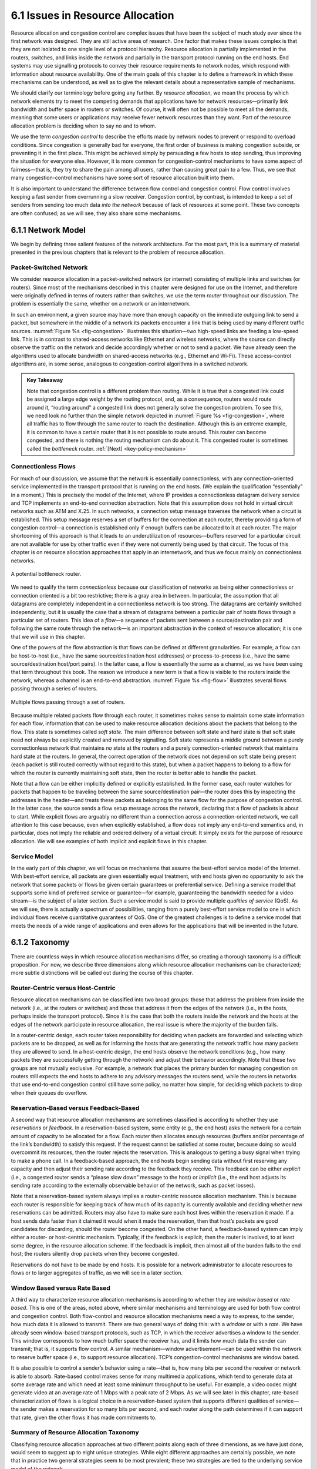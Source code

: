 6.1 Issues in Resource Allocation
=================================

Resource allocation and congestion control are complex issues that have
been the subject of much study ever since the first network was
designed. They are still active areas of research. One factor that makes
these issues complex is that they are not isolated to one single level
of a protocol hierarchy. Resource allocation is partially implemented in
the routers, switches, and links inside the network and partially in the
transport protocol running on the end hosts. End systems may use
signalling protocols to convey their resource requirements to network
nodes, which respond with information about resource availability. One
of the main goals of this chapter is to define a framework in which
these mechanisms can be understood, as well as to give the relevant
details about a representative sample of mechanisms.

We should clarify our terminology before going any further. By *resource
allocation*, we mean the process by which network elements try to meet
the competing demands that applications have for network
resources—primarily link bandwidth and buffer space in routers or
switches. Of course, it will often not be possible to meet all the
demands, meaning that some users or applications may receive fewer
network resources than they want. Part of the resource allocation
problem is deciding when to say no and to whom.

We use the term *congestion control* to describe the efforts made by
network nodes to prevent or respond to overload conditions. Since
congestion is generally bad for everyone, the first order of business is
making congestion subside, or preventing it in the first place. This
might be achieved simply by persuading a few hosts to stop sending, thus
improving the situation for everyone else. However, it is more common
for congestion-control mechanisms to have some aspect of fairness—that
is, they try to share the pain among all users, rather than causing
great pain to a few. Thus, we see that many congestion-control
mechanisms have some sort of resource allocation built into them.

It is also important to understand the difference between flow control
and congestion control. Flow control involves keeping a fast sender from
overrunning a slow receiver. Congestion control, by contrast, is
intended to keep a set of senders from sending too much data *into the
network* because of lack of resources at some point. These two concepts
are often confused; as we will see, they also share some mechanisms.

6.1.1 Network Model
-------------------

We begin by defining three salient features of the network architecture.
For the most part, this is a summary of material presented in the
previous chapters that is relevant to the problem of resource
allocation.

Packet-Switched Network
~~~~~~~~~~~~~~~~~~~~~~~

We consider resource allocation in a packet-switched network (or
internet) consisting of multiple links and switches (or routers). Since
most of the mechanisms described in this chapter were designed for use
on the Internet, and therefore were originally defined in terms of
routers rather than switches, we use the term *router* throughout our
discussion. The problem is essentially the same, whether on a network or
an internetwork.

In such an environment, a given source may have more than enough
capacity on the immediate outgoing link to send a packet, but somewhere
in the middle of a network its packets encounter a link that is being
used by many different traffic sources. :numref:`Figure %s <fig-congestion>`
illustrates this situation—two high-speed links are feeding a low-speed
link. This is in contrast to shared-access networks like Ethernet and
wireless networks, where the source can directly observe the traffic on
the network and decide accordingly whether or not to send a packet. We
have already seen the algorithms used to allocate bandwidth on
shared-access networks (e.g., Ethernet and Wi-Fi). These access-control
algorithms are, in some sense, analogous to congestion-control
algorithms in a switched network.

.. _key-congestion:
.. admonition:: Key Takeaway

   Note that congestion control is a different problem than routing.
   While it is true that a congested link could be assigned a large edge
   weight by the routing protocol, and, as a consequence, routers would
   route around it, “routing around” a congested link does not generally
   solve the congestion problem. To see this, we need look no further
   than the simple network depicted in :numref:`Figure %s <fig-congestion>`,
   where all traffic has to flow through the same router to reach the
   destination. Although this is an extreme example, it is common to
   have a certain router that it is not possible to route around. This
   router can become congested, and there is nothing the routing
   mechanism can do about it. This congested router is sometimes called
   the *bottleneck* router. :ref:`[Next] <key-policy-mechanism>`

Connectionless Flows
~~~~~~~~~~~~~~~~~~~~

For much of our discussion, we assume that the network is essentially
connectionless, with any connection-oriented service implemented in the
transport protocol that is running on the end hosts. (We explain the
qualification “essentially” in a moment.) This is precisely the model of
the Internet, where IP provides a connectionless datagram delivery
service and TCP implements an end-to-end connection abstraction. Note
that this assumption does not hold in virtual circuit networks such as
ATM and X.25. In such networks, a connection setup message traverses the
network when a circuit is established. This setup message reserves a set
of buffers for the connection at each router, thereby providing a form
of congestion control—a connection is established only if enough buffers
can be allocated to it at each router. The major shortcoming of this
approach is that it leads to an underutilization of resources—buffers
reserved for a particular circuit are not available for use by other
traffic even if they were not currently being used by that circuit. The
focus of this chapter is on resource allocation approaches that apply in
an internetwork, and thus we focus mainly on connectionless networks.
   
.. _fig-congestion:
.. figure:: figures/f06-01-9780123850591.png
   :width: 500px
   :align: center

   A potential bottleneck router.

We need to qualify the term *connectionless* because our classification
of networks as being either connectionless or connection oriented is a
bit too restrictive; there is a gray area in between. In particular, the
assumption that all datagrams are completely independent in a
connectionless network is too strong. The datagrams are certainly
switched independently, but it is usually the case that a stream of
datagrams between a particular pair of hosts flows through a particular
set of routers. This idea of a *flow*—a sequence of packets sent between
a source/destination pair and following the same route through the
network—is an important abstraction in the context of resource
allocation; it is one that we will use in this chapter.

One of the powers of the flow abstraction is that flows can be defined
at different granularities. For example, a flow can be host-to-host
(i.e., have the same source/destination host addresses) or
process-to-process (i.e., have the same source/destination host/port
pairs). In the latter case, a flow is essentially the same as a
channel, as we have been using that term throughout this book. The
reason we introduce a new term is that a flow is visible to the
routers inside the network, whereas a channel is an end-to-end
abstraction. :numref:`Figure %s <fig-flow>` illustrates several flows
passing through a series of routers.
   
.. _fig-flow:
.. figure:: figures/f06-02-9780123850591.png
   :width: 500px
   :align: center

   Multiple flows passing through a set of routers.
   
Because multiple related packets flow through each router, it sometimes
makes sense to maintain some state information for each flow,
information that can be used to make resource allocation decisions about
the packets that belong to the flow. This state is sometimes called
*soft state*. The main difference between soft state and hard state is
that soft state need not always be explicitly created and removed by
signalling. Soft state represents a middle ground between a purely
connectionless network that maintains *no* state at the routers and a
purely connection-oriented network that maintains hard state at the
routers. In general, the correct operation of the network does not
depend on soft state being present (each packet is still routed
correctly without regard to this state), but when a packet happens to
belong to a flow for which the router is currently maintaining soft
state, then the router is better able to handle the packet.

Note that a flow can be either implicitly defined or explicitly
established. In the former case, each router watches for packets that
happen to be traveling between the same source/destination pair—the
router does this by inspecting the addresses in the header—and treats
these packets as belonging to the same flow for the purpose of
congestion control. In the latter case, the source sends a flow setup
message across the network, declaring that a flow of packets is about to
start. While explicit flows are arguably no different than a connection
across a connection-oriented network, we call attention to this case
because, even when explicitly established, a flow does not imply any
end-to-end semantics and, in particular, does not imply the reliable and
ordered delivery of a virtual circuit. It simply exists for the purpose
of resource allocation. We will see examples of both implicit and
explicit flows in this chapter.

Service Model
~~~~~~~~~~~~~

In the early part of this chapter, we will focus on mechanisms that
assume the best-effort service model of the Internet. With best-effort
service, all packets are given essentially equal treatment, with end
hosts given no opportunity to ask the network that some packets or flows
be given certain guarantees or preferential service. Defining a service
model that supports some kind of preferred service or guarantee—for
example, guaranteeing the bandwidth needed for a video stream—is the
subject of a later section. Such a service model is said to provide
multiple *qualities of service* (QoS). As we will see, there is actually
a spectrum of possibilities, ranging from a purely best-effort service
model to one in which individual flows receive quantitative guarantees
of QoS. One of the greatest challenges is to define a service model that
meets the needs of a wide range of applications and even allows for the
applications that will be invented in the future.

6.1.2 Taxonomy
---------------

There are countless ways in which resource allocation mechanisms differ,
so creating a thorough taxonomy is a difficult proposition. For now, we
describe three dimensions along which resource allocation mechanisms can
be characterized; more subtle distinctions will be called out during the
course of this chapter.

Router-Centric versus Host-Centric
~~~~~~~~~~~~~~~~~~~~~~~~~~~~~~~~~~

Resource allocation mechanisms can be classified into two broad groups:
those that address the problem from inside the network (i.e., at the
routers or switches) and those that address it from the edges of the
network (i.e., in the hosts, perhaps inside the transport protocol).
Since it is the case that both the routers inside the network and the
hosts at the edges of the network participate in resource allocation,
the real issue is where the majority of the burden falls.

In a router-centric design, each router takes responsibility for
deciding when packets are forwarded and selecting which packets are to
be dropped, as well as for informing the hosts that are generating the
network traffic how many packets they are allowed to send. In a
host-centric design, the end hosts observe the network conditions (e.g.,
how many packets they are successfully getting through the network) and
adjust their behavior accordingly. Note that these two groups are not
mutually exclusive. For example, a network that places the primary
burden for managing congestion on routers still expects the end hosts to
adhere to any advisory messages the routers send, while the routers in
networks that use end-to-end congestion control still have some policy,
no matter how simple, for deciding which packets to drop when their
queues do overflow.

Reservation-Based versus Feedback-Based
~~~~~~~~~~~~~~~~~~~~~~~~~~~~~~~~~~~~~~~

A second way that resource allocation mechanisms are sometimes
classified is according to whether they use *reservations* or
*feedback*. In a reservation-based system, some entity (e.g., the end
host) asks the network for a certain amount of capacity to be allocated
for a flow. Each router then allocates enough resources (buffers and/or
percentage of the link’s bandwidth) to satisfy this request. If the
request cannot be satisfied at some router, because doing so would
overcommit its resources, then the router rejects the reservation. This
is analogous to getting a busy signal when trying to make a phone call.
In a feedback-based approach, the end hosts begin sending data without
first reserving any capacity and then adjust their sending rate
according to the feedback they receive. This feedback can be either
*explicit* (i.e., a congested router sends a “please slow down” message
to the host) or *implicit* (i.e., the end host adjusts its sending rate
according to the externally observable behavior of the network, such as
packet losses).

Note that a reservation-based system always implies a router-centric
resource allocation mechanism. This is because each router is
responsible for keeping track of how much of its capacity is currently
available and deciding whether new reservations can be admitted. Routers
may also have to make sure each host lives within the reservation it
made. If a host sends data faster than it claimed it would when it made
the reservation, then that host’s packets are good candidates for
discarding, should the router become congested. On the other hand, a
feedback-based system can imply either a router- or host-centric
mechanism. Typically, if the feedback is explicit, then the router is
involved, to at least some degree, in the resource allocation scheme. If
the feedback is implicit, then almost all of the burden falls to the end
host; the routers silently drop packets when they become congested.

Reservations do not have to be made by end hosts. It is possible for a
network administrator to allocate resources to flows or to larger
aggregates of traffic, as we will see in a later section.

Window Based versus Rate Based
~~~~~~~~~~~~~~~~~~~~~~~~~~~~~~

A third way to characterize resource allocation mechanisms is according
to whether they are *window based* or *rate based*. This is one of the
areas, noted above, where similar mechanisms and terminology are used
for both flow control and congestion control. Both flow-control and
resource allocation mechanisms need a way to express, to the sender, how
much data it is allowed to transmit. There are two general ways of doing
this: with a *window* or with a *rate*. We have already seen
window-based transport protocols, such as TCP, in which the receiver
advertises a window to the sender. This window corresponds to how much
buffer space the receiver has, and it limits how much data the sender
can transmit; that is, it supports flow control. A similar
mechanism—window advertisement—can be used within the network to reserve
buffer space (i.e., to support resource allocation). TCP’s
congestion-control mechanisms are window based.

It is also possible to control a sender’s behavior using a rate—that is,
how many bits per second the receiver or network is able to absorb.
Rate-based control makes sense for many multimedia applications, which
tend to generate data at some average rate and which need at least some
minimum throughput to be useful. For example, a video codec might
generate video at an average rate of 1 Mbps with a peak rate of 2 Mbps.
As we will see later in this chapter, rate-based characterization of
flows is a logical choice in a reservation-based system that supports
different qualities of service—the sender makes a reservation for so
many bits per second, and each router along the path determines if it
can support that rate, given the other flows it has made commitments to.

Summary of Resource Allocation Taxonomy
~~~~~~~~~~~~~~~~~~~~~~~~~~~~~~~~~~~~~~~

Classifying resource allocation approaches at two different points along
each of three dimensions, as we have just done, would seem to suggest up
to eight unique strategies. While eight different approaches are
certainly possible, we note that in practice two general strategies seem
to be most prevalent; these two strategies are tied to the underlying
service model of the network.

On the one hand, a best-effort service model usually implies that
feedback is being used, since such a model does not allow users to
reserve network capacity. This, in turn, means that most of the
responsibility for congestion control falls to the end hosts, perhaps
with some assistance from the routers. In practice, such networks use
window-based information. This is the general strategy adopted in the
Internet.

On the other hand, a QoS-based service model probably implies some form
of reservation. Support for these reservations is likely to require
significant router involvement, such as queuing packets differently
depending on the level of reserved resources they require. Moreover, it
is natural to express such reservations in terms of rate, since windows
are only indirectly related to how much bandwidth a user needs from the
network. We discuss this topic in a later section.

6.1.3 Evaluation Criteria
-------------------------

The final issue is one of knowing whether a resource allocation
mechanism is good or not. Recall that in the problem statement at the
start of this chapter we posed the question of how a network
*effectively* and *fairly* allocates its resources. This suggests at
least two broad measures by which a resource allocation scheme can be
evaluated. We consider each in turn.

Effective Resource Allocation
~~~~~~~~~~~~~~~~~~~~~~~~~~~~~

A good starting point for evaluating the effectiveness of a resource
allocation scheme is to consider the two principal metrics of
networking: throughput and delay. Clearly, we want as much throughput
and as little delay as possible. Unfortunately, these goals are often
somewhat at odds with each other. One sure way for a resource allocation
algorithm to increase throughput is to allow as many packets into the
network as possible, so as to drive the utilization of all the links up
to 100%. We would do this to avoid the possibility of a link becoming
idle because an idle link necessarily hurts throughput. The problem with
this strategy is that increasing the number of packets in the network
also increases the length of the queues at each router. Longer queues,
in turn, mean packets are delayed longer in the network.

To describe this relationship, some network designers have proposed
using the ratio of throughput to delay as a metric for evaluating the
effectiveness of a resource allocation scheme. This ratio is sometimes
referred to as the *power* of the network:

::

   Power = Throughput / Delay

Note that it is not obvious that power is the right metric for judging
resource allocation effectiveness. For one thing, the theory behind
power is based on an M/M/1 queuing network that assumes infinite
queues;\ [#]_ real networks have finite buffers and sometimes have to
drop packets.  For another, power is typically defined relative to a
single connection (flow); it is not clear how it extends to multiple,
competing connections. Despite these rather severe limitations,
however, no alternatives have gained wide acceptance, and so power
continues to be used.

.. [#] Since this is not a queuing theory book, we provide only this
       brief description of an M/M/1 queue. The 1 means it has a
       single server, and the Ms mean that the distribution of both
       packet arrival and service times is *Markovian,* that is,
       exponential.

The objective is to maximize this ratio, which is a function of how
much load you place on the network. The load, in turn, is set by the
resource allocation mechanism. :numref:`Figure %s <fig-power>` gives a
representative power curve, where, ideally, the resource allocation
mechanism would operate at the peak of this curve. To the left of the
peak, the mechanism is being too conservative; that is, it is not
allowing enough packets to be sent to keep the links busy. To the
right of the peak, so many packets are being allowed into the network
that increases in delay due to queuing are starting to dominate any
small gains in throughput.

Interestingly, this power curve looks very much like the system
throughput curve in a timesharing computer system. System throughput
improves as more jobs are admitted into the system, until it reaches a
point when there are so many jobs running that the system begins to
thrash (spends all of its time swapping memory pages) and the throughput
begins to drop.
   
.. _fig-power:
.. figure:: figures/f06-03-9780123850591.png
   :width: 350px
   :align: center

   Ratio of throughput to delay as a function of load.

As we will see in later sections of this chapter, many
congestion-control schemes are able to control load in only very crude
ways; that is, it is simply not possible to turn the “knob” a little
and allow only a small number of additional packets into the
network. As a consequence, network designers need to be concerned
about what happens even when the system is operating under extremely
heavy load—that is, at the rightmost end of the curve in
:numref:`Figure %s <fig-power>`. Ideally, we would like to avoid the
situation in which the system throughput goes to zero because the
system is thrashing. In networking terminology, we want a system that
is *stable*—where packets continue to get through the network even
when the network is operating under heavy load. If a mechanism is not
stable, the network may experience *congestion collapse*.

Fair Resource Allocation
~~~~~~~~~~~~~~~~~~~~~~~~

The effective utilization of network resources is not the only criterion
for judging a resource allocation scheme. We must also consider the
issue of fairness. However, we quickly get into murky waters when we try
to define what exactly constitutes fair resource allocation. For
example, a reservation-based resource allocation scheme provides an
explicit way to create controlled unfairness. With such a scheme, we
might use reservations to enable a video stream to receive 1 Mbps across
some link while a file transfer receives only 10 kbps over the same
link.

In the absence of explicit information to the contrary, when several
flows share a particular link, we would like for each flow to receive
an equal share of the bandwidth. This definition presumes that a
*fair* share of bandwidth means an *equal* share of bandwidth. But,
even in the absence of reservations, equal shares may not equate to
fair shares.  Should we also consider the length of the paths being
compared? For example, as illustrated in :numref:`Figure %s
<fig-path-len>`, what is fair when one four-hop flow is competing with
three one-hop flows?
   
.. _fig-path-len:
.. figure:: figures/f06-04-9780123850591.png
   :width: 600px
   :align: center

   One four-hop flow competing with three one-hop flows.

Assuming that fair implies equal and that all paths are of equal length,
networking researcher Raj Jain proposed a metric that can be used to
quantify the fairness of a congestion-control mechanism. Jain’s fairness
index is defined as follows. Given a set of flow throughputs

.. math::

   (x_{1}, x_{2}, \ldots , x_{n})

(measured in consistent units such as bits/second), the following
function assigns a fairness index to the flows:

.. math::

   f(x_{1}, x_{2}, \ldots ,x_{n}) = \frac{( \sum_{i=1}^{n} x_{i}
   )^{2}} {n  \sum_{i=1}^{n} x_{i}^{2}}

The fairness index always results in a number between 0 and 1, with 1
representing greatest fairness. To understand the intuition behind this
metric, consider the case where all *n* flows receive a throughput of
1 unit of data per second. We can see that the fairness index in this
case is

.. math::

   \frac{n^2}{n \times n} = 1

Now, suppose one flow receives a throughput of :math:`1 + \Delta`. 
Now the fairness index is

.. math::

   \frac{((n - 1) + 1 + \Delta)^2}{n(n - 1 + (1 + \Delta)^2)}
   = \frac{n^2 + 2n\Delta + \Delta^2}{n^2 + 2n\Delta + n\Delta^2}

Note that the denominator exceeds the numerator by :math:`(n-1)\Delta^2`.
Thus, whether the odd flow out was getting more or less than all the
other flows (positive or negative :math:`\Delta`), the fairness index has 
now dropped below one. Another simple case to
consider is where only *k* of the *n* flows receive equal throughput,
and the remaining *n-k* users receive zero throughput, in which case the
fairness index drops to \ *k/n*.
